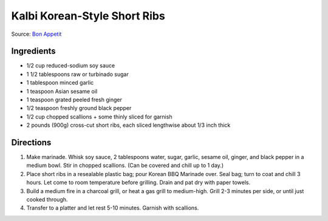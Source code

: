 Kalbi Korean-Style Short Ribs
=============================

Source: `Bon Appetit <https://www.bonappetit.com/recipe/kalbi>`__

Ingredients
-----------

- 1/2 cup reduced-sodium soy sauce
- 1 1/2 tablespoons raw or turbinado sugar
- 1 tablespoon minced garlic
- 1 teaspoon Asian sesame oil
- 1 teaspoon grated peeled fresh ginger
- 1/2 teaspoon freshly ground black pepper
- 1/2 cup chopped scallions + some thinly sliced for garnish
- 2 pounds (900g) cross-cut short ribs, each sliced lengthwise about 1/3 inch thick

Directions
----------

1. Make marinade. Whisk soy sauce, 2 tablespoons water, sugar, garlic,
   sesame oil, ginger, and black pepper in a medium bowl. Stir in chopped
   scallions. (Can be covered and chill up to 1 day.)
2. Place short ribs in a resealable plastic bag; pour Korean BBQ Marinade
   over. Seal bag; turn to coat and chill 3 hours. Let come to room
   temperature before grilling. Drain and pat dry with paper towels.
3. Build a medium fire in a charcoal grill, or heat a gas grill to
   medium-high. Grill 2-3 minutes per side, or until just cooked through.
4. Transfer to a platter and let rest 5-10 minutes. Garnish with scallions.
